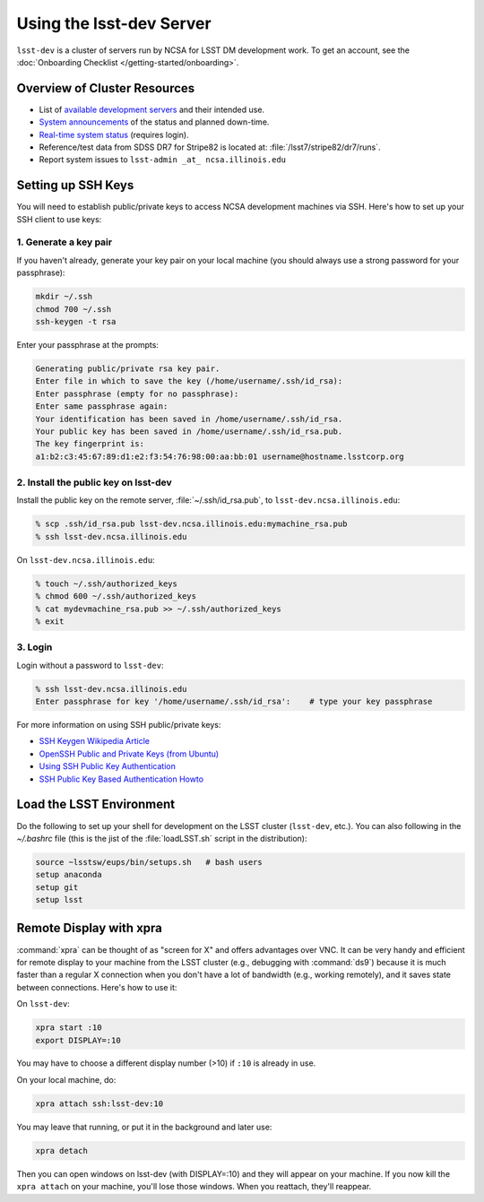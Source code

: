 #########################
Using the lsst-dev Server
#########################

``lsst-dev`` is a cluster of servers run by NCSA for LSST DM development work.
To get an account, see the :doc:`Onboarding Checklist </getting-started/onboarding>`.

Overview of Cluster Resources
=============================

- List of `available development servers <https://confluence.lsstcorp.org/display/LDMDG/DM+Development+Servers>`_ and their intended use.
- `System announcements <https://confluence.lsstcorp.org/display/LDMDG/DM+System+Announcements>`_ of the status and planned down-time.
- `Real-time system status <http://lsst-web.ncsa.illinois.edu/nagios>`_ (requires login).
- Reference/test data from SDSS DR7 for Stripe82 is located at: :file:`/lsst7/stripe82/dr7/runs`.
- Report system issues to ``lsst-admin _at_ ncsa.illinois.edu``

Setting up SSH Keys
===================

You will need to establish public/private keys to access NCSA development machines via SSH.
Here's how to set up your SSH client to use keys:

1. Generate a key pair
----------------------

If  you haven't already, generate your key pair on your local machine (you should always use a strong password for your passphrase): 

.. code-block:: bash

   mkdir ~/.ssh
   chmod 700 ~/.ssh
   ssh-keygen -t rsa

Enter your passphrase at the prompts:

.. code-block:: bash

   Generating public/private rsa key pair.
   Enter file in which to save the key (/home/username/.ssh/id_rsa):
   Enter passphrase (empty for no passphrase):
   Enter same passphrase again:
   Your identification has been saved in /home/username/.ssh/id_rsa.
   Your public key has been saved in /home/username/.ssh/id_rsa.pub.
   The key fingerprint is:
   a1:b2:c3:45:67:89:d1:e2:f3:54:76:98:00:aa:bb:01 username@hostname.lsstcorp.org

2. Install the public key on lsst-dev
-------------------------------------

Install the public key on the remote server, :file:`~/.ssh/id_rsa.pub`, to ``lsst-dev.ncsa.illinois.edu``:

.. code-block:: bash

   % scp .ssh/id_rsa.pub lsst-dev.ncsa.illinois.edu:mymachine_rsa.pub
   % ssh lsst-dev.ncsa.illinois.edu

On ``lsst-dev.ncsa.illinois.edu``:

.. code-block:: bash

   % touch ~/.ssh/authorized_keys
   % chmod 600 ~/.ssh/authorized_keys
   % cat mydevmachine_rsa.pub >> ~/.ssh/authorized_keys
   % exit

3. Login
--------

Login without a password to ``lsst-dev``:

.. code-block:: bash

   % ssh lsst-dev.ncsa.illinois.edu
   Enter passphrase for key '/home/username/.ssh/id_rsa':    # type your key passphrase

For more information on using SSH public/private keys:

- `SSH Keygen Wikipedia Article <http://en.wikipedia.org/wiki/Ssh-keygen>`_
- `OpenSSH Public and Private Keys (from Ubuntu) <https://help.ubuntu.com/community/SSH/OpenSSH/Keys>`_
- `Using SSH Public Key Authentication <http://macnugget.org/projects/publickeys/>`_
- `SSH Public Key Based Authentication Howto <http://www.cyberciti.biz/tips/ssh-public-key-based-authentication-how-to.html>`_

Load the LSST Environment
=========================

Do the following to set up your shell for development on the LSST cluster (``lsst-dev``, etc.).
You can also following in the `~/.bashrc` file (this is the jist of the :file:`loadLSST.sh` script in the distribution):

.. code-block:: bash

   source ~lsstsw/eups/bin/setups.sh   # bash users
   setup anaconda
   setup git
   setup lsst

Remote Display with xpra
========================

:command:`xpra` can be thought of as "screen for X" and offers advantages over VNC.
It can be very handy and efficient for remote display to your machine from the LSST cluster (e.g., debugging with :command:`ds9`) because it is much faster than a regular X connection when you don't have a lot of bandwidth (e.g., working remotely), and it saves state between connections.
Here's how to use it:

On ``lsst-dev``:

.. code-block:: bash

   xpra start :10
   export DISPLAY=:10

You may have to choose a different display number (>10) if ``:10`` is already in use.

On your local machine, do:

.. code-block:: bash

   xpra attach ssh:lsst-dev:10

You may leave that running, or put it in the background and later use:

.. code-block:: bash

   xpra detach

Then you can open windows on lsst-dev (with DISPLAY=:10) and they will appear on your machine.
If you now kill the ``xpra attach`` on your machine, you'll lose those windows.
When you reattach, they'll reappear.

